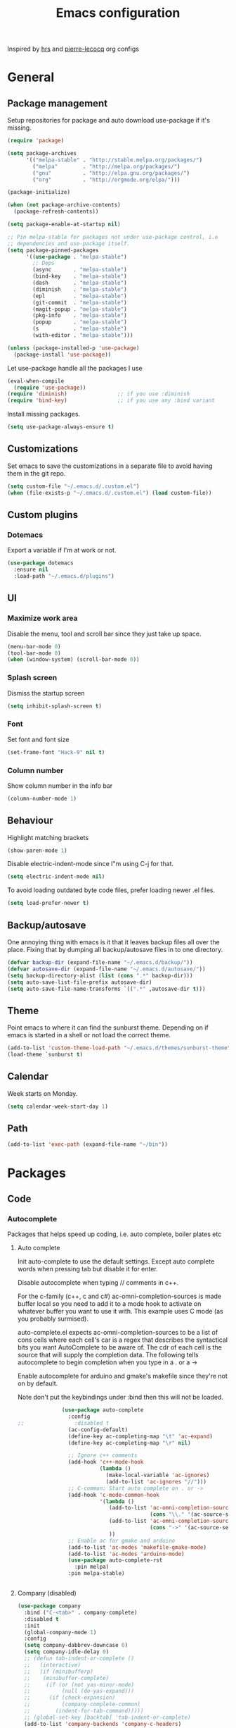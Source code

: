 #+TITLE: Emacs configuration

Inspired by [[https://github.com/hrs/dotfiles/tree/master/emacs.d][hrs]] and [[https://github.com/pierre-lecocq/emacs.d/tree/literal][pierre-lecocq]] org configs

* General
** Package management

   Setup repositories for package and auto download use-package if it's missing. 
   #+BEGIN_SRC emacs-lisp
     (require 'package)

     (setq package-archives
           '(("melpa-stable" . "http://stable.melpa.org/packages/")
             ("melpa"        . "http://melpa.org/packages/")
             ("gnu"          . "http://elpa.gnu.org/packages/")
             ("org"          . "http://orgmode.org/elpa/")))

     (package-initialize)

     (when (not package-archive-contents)
       (package-refresh-contents))

     (setq package-enable-at-startup nil)

     ;; Pin melpa-stable for packages not under use-package control, i.e
     ;; dependencies and use-package itself.
     (setq package-pinned-packages
           '((use-package . "melpa-stable")
             ;; Deps
             (async       . "melpa-stable")
             (bind-key    . "melpa-stable")
             (dash        . "melpa-stable")
             (diminish    . "melpa-stable")
             (epl         . "melpa-stable")
             (git-commit  . "melpa-stable")
             (magit-popup . "melpa-stable")
             (pkg-info    . "melpa-stable")
             (popup       . "melpa-stable")
             (s           . "melpa-stable")
             (with-editor . "melpa-stable")))

     (unless (package-installed-p 'use-package)
       (package-install 'use-package))
   #+END_SRC

   Let use-package handle all the packages I use
   #+BEGIN_SRC emacs-lisp
     (eval-when-compile
       (require 'use-package))
     (require 'diminish)                ;; if you use :diminish
     (require 'bind-key)                ;; if you use any :bind variant
   #+END_SRC

   Install missing packages.
   #+BEGIN_SRC emacs-lisp
     (setq use-package-always-ensure t)
   #+END_SRC
** Customizations
   Set emacs to save the customizations in a separate file to avoid
   having them in the git repo.
   #+BEGIN_SRC emacs-lisp
     (setq custom-file "~/.emacs.d/.custom.el")
     (when (file-exists-p "~/.emacs.d/.custom.el") (load custom-file))
   #+END_SRC
** Custom plugins
*** Dotemacs
    Export a variable if I'm at work or not.
    #+BEGIN_SRC emacs-lisp
      (use-package dotemacs
        :ensure nil
        :load-path "~/.emacs.d/plugins")
    #+END_SRC
** UI
*** Maximize work area
   Disable the menu, tool and scroll bar since they just take up
   space.
   #+BEGIN_SRC emacs-lisp
     (menu-bar-mode 0)
     (tool-bar-mode 0)
     (when (window-system) (scroll-bar-mode 0))
   #+END_SRC
*** Splash screen
    Dismiss the startup screen
    #+BEGIN_SRC emacs-lisp
      (setq inhibit-splash-screen t)
    #+END_SRC
*** Font
    Set font and font size
    #+BEGIN_SRC emacs-lisp
      (set-frame-font "Hack-9" nil t)
    #+END_SRC
*** Column number
   Show column number in the info bar
   #+BEGIN_SRC emacs-lisp
     (column-number-mode 1)
   #+END_SRC
** Behaviour
   Highlight matching brackets
   #+BEGIN_SRC emacs-lisp
     (show-paren-mode 1)
   #+END_SRC
   
   Disable electric-indent-mode since I"m using C-j for that.
   #+BEGIN_SRC emacs-lisp
     (setq electric-indent-mode nil)
   #+END_SRC

   To avoid loading outdated byte code files, prefer loading newer .el
   files.
   #+BEGIN_SRC emacs-lisp
     (setq load-prefer-newer t)
   #+END_SRC
** Backup/autosave
   One annoying thing with emacs is it that it leaves backup files all
   over the place.  Fixing that by dumping all backup/autosave files
   in to one directory.
   #+BEGIN_SRC emacs-lisp
     (defvar backup-dir (expand-file-name "~/.emacs.d/backup/"))
     (defvar autosave-dir (expand-file-name "~/.emacs.d/autosave/"))
     (setq backup-directory-alist (list (cons ".*" backup-dir)))
     (setq auto-save-list-file-prefix autosave-dir)
     (setq auto-save-file-name-transforms `((".*" ,autosave-dir t)))
   #+END_SRC

** Theme
   Point emacs to where it can find the sunburst theme. Depending on
   if emacs is started in a shell or not load the correct theme.
   #+BEGIN_SRC emacs-lisp
     (add-to-list 'custom-theme-load-path "~/.emacs.d/themes/sunburst-theme")
     (load-theme `sunburst t)
   #+END_SRC
** Calendar
   Week starts on Monday.
   #+BEGIN_SRC emacs-lisp
     (setq calendar-week-start-day 1)
   #+END_SRC
** Path
   #+BEGIN_SRC emacs-lisp
     (add-to-list 'exec-path (expand-file-name "~/bin"))
   #+END_SRC
* Packages
** Code
*** Autocomplete
   Packages that helps speed up coding, i.e. auto complete, boiler plates etc 
**** Auto complete
     Init auto-complete to use the default settings. Except auto
     complete words when pressing tab but disable it for enter.

     Disable autocomplete when typing // comments in c++.

     For the c-family (c++, c and c#) 
     ac-omni-completion-sources is made buffer local so you need to add
     it to a mode hook to activate on whatever buffer you want to use it
     with.  This example uses C mode (as you probably surmised).
     
     auto-complete.el expects ac-omni-completion-sources to be a list of
     cons cells where each cell's car is a regex that describes the
     syntactical bits you want AutoComplete to be aware of. The cdr of
     each cell is the source that will supply the completion data.  The
     following tells autocomplete to begin completion when you type in a
     . or a ->

     Enable autocomplete for arduino and gmake's makefile since they're
     not on by default.
     
     Note don't put the keybindings under :bind then this will not be
     loaded.
     #+BEGIN_SRC emacs-lisp
              (use-package auto-complete
                :config
;;                :disabled t
                (ac-config-default)
                (define-key ac-completing-map "\t" 'ac-expand)
                (define-key ac-completing-map "\r" nil)

                ;; Ignore c++ comments
                (add-hook 'c++-mode-hook
                          (lambda ()
                            (make-local-variable 'ac-ignores)
                            (add-to-list 'ac-ignores "//")))
                ;; C-common: Start auto complete on . or ->
                (add-hook 'c-mode-common-hook 
                          '(lambda ()
                             (add-to-list 'ac-omni-completion-sources
                                          (cons "\\." '(ac-source-semantic)))
                             (add-to-list 'ac-omni-completion-sources
                                          (cons "->" '(ac-source-semantic)))
                             ))
                ;; Enable ac for gmake and arduino
                (add-to-list 'ac-modes 'makefile-gmake-mode)
                (add-to-list 'ac-modes 'arduino-mode)
                (use-package auto-complete-rst
                  :pin melpa)
                :pin melpa-stable)


     #+END_SRC
**** Company (disabled)
     
     #+BEGIN_SRC emacs-lisp
       (use-package company
       	 :bind ("C-<tab>" . company-complete)
       	 :disabled t
       	 :init
       	 (global-company-mode 1)
       	 :config
       	 (setq company-dabbrev-downcase 0)
       	 (setq company-idle-delay 0)
       	 ;; (defun tab-indent-or-complete ()
       	 ;;   (interactive)
       	 ;;   (if (minibufferp)
       	 ;;    (minibuffer-complete)
       	 ;;     (if (or (not yas-minor-mode)
       	 ;;          (null (do-yas-expand)))
       	 ;;      (if (check-expansion)
       	 ;;          (company-complete-common)
       	 ;;        (indent-for-tab-command)))))
       	 ;; (global-set-key [backtab] 'tab-indent-or-complete)
       	 (add-to-list 'company-backends 'company-c-headers)
       	 :pin melpa-stable)
     #+END_SRC
**** Yasnippet
     Enable yasnippet
     #+BEGIN_SRC emacs-lisp
       (use-package yasnippet 
       	 :config
       	 (yas-global-mode 1)
       	 (setq yas-indent-line nil)
       	 :pin melpa-stable)
     #+END_SRC
*** Lint
   Packages that helps inspecting code, report errors etc.
**** Flycheck
     Enable flycheck globably.

     Disable clang check, gcc check works better.
     #+BEGIN_SRC emacs-lisp
            (use-package flycheck
              :config
              (add-hook 'after-init-hook #'global-flycheck-mode)
              (setq-default flycheck-disabled-checkers
                            (append flycheck-disabled-checkers '(c/c++-clang)))
              (when dotemacs-is-work 
               	(setq-default flycheck-c/c++-gcc-executable
                              "/tools/package/gcc/6.2.0/bin/g++"))
              ;; Current version of rst-sphinx for flycheck disabling it
              (add-to-list 'auto-mode-alist
                           '("\\.rst\\'" . (lambda () 
                                             (rst-mode)
                                             (flycheck-mode -1)))) 
              :pin melpa-stable)

     #+END_SRC
     Tell emacs it's safe to change these in a .dir-locals.el file.
     #+BEGIN_SRC emacs-lisp
       (put 'flycheck-c/c++-gcc-executable 'safe-local-variable #'stringp) 
       (put 'flycheck-gcc-args 'safe-local-variable #'listp) 
     #+END_SRC
**** Demangle (Disabled)
     #+BEGIN_SRC emacs-lisp
       (use-package demangle-mode
       	 :disabled t
       	 :pin melpa-stable)
     #+END_SRC
*** Navigation
   Packages for navigating code.
**** GTags (Disabled)
     Key bindings for finding tag, reference and usage of symbol.

     Cycling gtag results ([[https://www.emacswiki.org/emacs/CyclingGTagsResult][source]])
     #+BEGIN_SRC emacs-lisp
       (use-package ggtags
       	 :disabled t
       	 :bind (("M-." . gtags-find-tag) ;; Finds tag
               	("C-M-." . gtags-find-rtag)   ;; Find all references of tag
               	("C-M-," . gtags-find-symbol)) ;; Find all usages of symbol.
       	 :config 
       	 (defun ww-next-gtag ()
               "Find next matching tag, for GTAGS."
               (interactive)
               (let ((latest-gtags-buffer
                      (car (delq nil  (mapcar (lambda (x) (and (string-match "GTAGS SELECT" (buffer-name x)) (buffer-name x)) )
                                              (buffer-list)) ))))
               	 (cond (latest-gtags-buffer
                       	(switch-to-buffer latest-gtags-buffer)
                       	(forward-line)
                       	(gtags-select-it nil))
                       )))
       	 :pin melpa-stable)

     #+END_SRC
**** RTags (Disabled)
     Key bindings for RTags (they conflicts with GTags)
     #+BEGIN_SRC emacs-lisp
       (use-package rtags
       	 :disabled t
       	 :bind (("M-." . rtags-find-symbol-at-point)
	       	("M-," . rtags-find-references-at-point)
	       	("M-[" . rtags-location-stack-back)
	       	("M-]" . rtags-location-stack-forward))
       	 :config
       	 (use-package rtags-ac
	   :pin melpa-stable)
       	 :pin melpa-stable)
     #+END_SRC
** Languages
  Modes for highlighting different programing languages.
*** Functional
**** Haskell
     Settings for programming haskell in emacs
     #+BEGIN_SRC emacs-lisp
       (use-package haskell-mode
       	 :config
       	 (add-hook 'haskell-mode-hook 'turn-on-haskell-doc-mode)
       	 (add-hook 'haskell-mode-hook 'turn-on-haskell-indent)
       	 (autoload 'ghc-init "ghc" nil t)
       	 :pin melpa-stable)
     #+END_SRC
**** Lisp
     Color haxvalues with their respective color.
     #+BEGIN_SRC emacs-lisp
       (use-package lisp-mode
	 :ensure nil ; Built in
	 :config
	 (defvar hexcolour-keywords
	   '(("#[[:xdigit:]]\\{6\\}"
	      (0 (put-text-property (match-beginning 0)
				    (match-end 0)
				    'face (list :background 
					       	(match-string-no-properties 0)))))))
	 (defun hexcolour-add-to-font-lock ()
	   (font-lock-add-keywords nil hexcolour-keywords))
	 (add-hook 'lisp-mode-hook 'hexcolour-add-to-font-lock))
     #+END_SRC
*** C family
    Specific for C, C++ and other in the c family
    - Set indentation to be two spaces.
    - Set the default mode for .h files to be c++-mode
    - Make it easier to work with camelCase words by enabling subword-mode.
    - Add that it will also search src and include directories when
      switching between header and source files.

    #+BEGIN_SRC emacs-lisp
      (use-package cc-mode
       	:mode ("\\.h\\'" . c++-mode)
       	:config
       	(add-hook 'c-mode-common-hook
                  (lambda ()
                    (setq indent-tabs-mode nil)
                    (setq c-basic-offset 2)
                    (subword-mode 1))) ;; enable camelCase
       	(setq ff-search-directories '("." "../src" "../include"))
       	:pin melpa-stable)

    #+END_SRC
*** Python
    Package name is python but the mode is python-mode
    Set indentation to 2 white spaces.

    Set the default for pb2 files (=PROJECT=) to use python.
    #+BEGIN_SRC emacs-lisp
      (use-package python
       	:mode (("\\.py\\'" . python-mode) 
               ("PROJECT$" . python-mode))
       	:interpreter ("python" . python-mode)
       	:config

       	(setq python-mode-hook
              (function (lambda ()
                          (setq indent-tabs-mode nil)
                          (setq python-indent-offset 
                               	(if dotemacs-is-work 4 2)))))
       	:pin melpa-stable)
    #+END_SRC
*** Golang
    Setting up go to use 2 spaces as indentation and enable
    autocomplete for go.
    #+BEGIN_SRC emacs-lisp
      (use-package go-mode
       	:config
       	(add-hook 'go-mode-hook 
                  (lambda ()
                    (setq-default) 
                    (setq tab-width 2) 
                    (setq standard-indent 2) 
                    (setq indent-tabs-mode nil)))
       	(use-package go-autocomplete
          :pin melpa-stable)
       	:pin melpa-stable)
    #+END_SRC
*** Shaders
**** GLSL
     Set files associated with glsl to use glsl mode
     #+BEGIN_SRC emacs-lisp
       (use-package glsl-mode
         :mode (("\\.vert\\'" . glsl-mode)
               	("\\.frag\\'" . glsl-mode)
               	("\\.geom\\'" . glsl-mode)
               	("\\.prog\\'" . glsl-mode)
               	("\\.glsl\\'" . glsl-mode))
         :pin melpa)
     #+END_SRC

*** Build
**** Makefile
     Set following files to use makefile-gmake-mode as the default.
     - Files that starts with =Makefile=.
     - Has extension =.mk=.
     - Files that are located in a directory called Make and ends with
       =Rules=.
     - Files that are located in a directory called =modules=.
     - Files called =BUILD.conf= (pb2 file).
     - Files called =Project= that are located in a directory called Make.
     - Has extension =.tdpackage=.
     #+BEGIN_SRC emacs-lisp
       (use-package make-mode
       	 :mode (("Makefile.*" . makefile-gmake-mode)
               	("\\.mk$" . makefile-gmake-mode)
               	("Make/.*Rules$" . makefile-gmake-mode)
               	("modules/.*" . makefile-gmake-mode)
               	("BUILD\\.conf$" . makefile-gmake-mode)
               	("Make/Project$" . makefile-gmake-mode)
               	("\\.tdpackage$" . makefile-gmake-mode)
               	))
     #+END_SRC
**** CMake
     #+BEGIN_SRC emacs-lisp
       (use-package cmake-mode
       	 :pin melpa-stable)
     #+END_SRC
*** REPL
**** Geiser
     #+BEGIN_SRC emacs-lisp
       (use-package geiser
	 :pin melpa-stable)
     #+END_SRC
     Auto complete backend for geiser
     #+BEGIN_SRC emacs-lips
	 (use-package ac-geiser
	   :pin melpa-stable)
     #+END_SRC
**** Sh
     Indent using 2 spaces for shell scripts.
     #+BEGIN_SRC emacs-lisp
       (use-package sh-script
       	 :config
       	 (add-hook 'sh-mode-hook
               (lambda ()
               	 (setq indent-tabs-mode nil)
               	 (setq c-basic-offset 2))))
     #+END_SRC
*** Yaml
    #+BEGIN_SRC emacs-lisp
      (use-package yaml-mode
       	:pin melpa-stable)
    #+END_SRC
*** Sphinx
    #+BEGIN_SRC emacs-lisp
      (use-package sphinx-mode
       	:pin melpa-stable)
    #+END_SRC
*** Markdown
    #+BEGIN_SRC emacs-lisp
      (use-package markdown-mode
       	:pin melpa-stable)   
    #+END_SRC
*** Meson
   #+BEGIN_SRC emacs-lisp
     (use-package meson-mode
       :pin melpa-stable)
   #+END_SRC 
** Programs
  Packages that communicates with external processes.
*** Ledger
   Settings for ledger.
   Set the default mode for .dat files to ledger.

   Clean the buffer with C-c c.
   #+BEGIN_SRC emacs-lisp
     (use-package ledger-mode
       :bind (:map ledger-mode-map ("C-c c" . ledger-mode-clean-buffer))
       :mode "\\.dat\\'"
       :config
       (setq ledger-clear-whole-transactions 1)
       (add-hook 'ledger-mode-hook 
                 (lambda ()
                   (company-mode -1)))
:pin melpa-stable)
   #+END_SRC   
*** Arduino
    Function for setting up a arduino template sketch
    #+BEGIN_SRC emacs-lisp
      (defun init-arduino ()
      "Template arduino sketch"
      (interactive)
      (insert "void setup() {
       	// put your setup code here, to run once:

      }

      void loop() {
       	// put your main code here, to run repeatedly:

      }")
      )   
    #+END_SRC
*** Multi term
    #+BEGIN_SRC emacs-lisp
      (use-package multi-term
       	:pin melpa)
    #+END_SRC
*** Gnuplot
    Enable gnuplot to be able to plot tables in org mode.

    Bind the F9 key to open a buffer into gnuplot mode

    Set that all files ending in .gp will use the gnuplot-mode
    #+BEGIN_SRC emacs-lisp
      (use-package gnuplot
       	:bind ([(f9)] . gnuplot-make-buffer)
       	:config
       	(autoload 'gnuplot-mode "gnuplot" "gnuplot major mode" t)
       	(autoload 'gnuplot-make-buffer "gnuplot" "open a buffer in gnuplot mode" t)
       	;; Set files with ext .gp to use gnuplot
       	(setq auto-mode-alist (append '(("\\.gp$" . gnuplot-mode)) auto-mode-alist))
       	:pin melpa-stable)
    #+END_SRC
*** Magit
    A Git porcelain inside Emacs
    Key =C-x g= to run magit on current buffer.

    #+BEGIN_SRC emacs-lisp
      (use-package magit
       	:bind ( "C-x g" . magit-status)
       	:pin melpa-stable)
    #+END_SRC
*** The Silver Searcher
    #+BEGIN_SRC emacs-lisp
      (use-package ag
	:pin melpa-stable)
    #+END_SRC

** Web
  Packages for webbased content.
*** nginx
    Major mode for editing nginx.
    #+BEGIN_SRC emacs-lisp
      (use-package nginx-mode
       	:pin melpa-stable)
    #+END_SRC
** Emacs
  Packages that augments emacs.
*** Org
    
    From [[https://github.com/hrs/dotfiles/tree/master/emacs.d][hrs]] config file but converted to use-package
    
    Use pretty bullet points instead of asterix

    Use a little downward-pointing arrow instead of the usual ellipsis
    (=...=) when folded.

    Use syntax highlighting in source blocks while editing.
    #+BEGIN_SRC emacs-lisp
      (use-package org
        :mode ("\\.org\\'" . org-mode)
        :bind (("C-c l" . org-store-link)
               ("C-c a" . org-agenda)
               ("C-c c" . org-capture)
               ("C-c b" . org-iswitchb))
        :config
        (use-package org-bullets
          :pin melpa-stable)
        (add-hook 'org-mode-hook
                  (lambda ()
                    (org-bullets-mode t)))
        (setq org-ellipsis "⤵")
        (setq org-src-fontify-natively t)
        (when (not dotemacs-is-work)
          (add-to-list 'org-agenda-files "~/syncthing/Orgzly/"))
        (setq org-todo-keywords
              '((sequence "TODO(t)" "WAIT(w@/!)" "|" "DONE(d!)" "CANCELLED(c@)")))
        ;; (setq org-src-window-setup 'current-window)
        :pin org)
    #+END_SRC

    Doesn't work with yasnippet getting:
    yas--fallback: yasnippet fallback loop!
    This can happen when you bind ‘yas-expand’ outside of the ‘yas-minor-mode-map’.

    Make TAB act as if it were issued in a buffer of the language's major mode.
    =(setq org-src-tab-acts-natively t)=
*** Buffer move
    Move buffers around between windows
    #+BEGIN_SRC emacs-lisp
      (use-package buffer-move 
       	:bind ( ("<M-S-up>"    . buf-move-up)
               	("<M-S-down>"  . buf-move-down)
               	("<M-S-left>"  . buf-move-left)
               	("<M-S-right>" . buf-move-right))
       	:pin melpa-stable)
    #+END_SRC
*** Dired
    Settings for dired.
    Source for the afs-dired-find-file function: [[https://stackoverflow.com/questions/1110118/in-emacs-dired-how-to-find-visit-multiple-files][Source]]
    #+BEGIN_SRC emacs-lisp
      (use-package dired
       	:ensure nil
       	;; Map afs-dired-find-file to F
       	:bind (:map dired-mode-map 
               ("F" . afs-dired-find-file))
       	:config
       	(defun afs-dired-find-file (&optional arg)
             "Open each of the marked files, or the file under the
           point, or when prefix arg, the next N files "
             (interactive "P")
             (let ((fn-list (dired-get-marked-files nil arg)))
               (mapc 'find-file fn-list))))
    #+END_SRC
*** ibuffer
     Use ibuffer instead of list-buffers, has some neat features.

     Sort buffers by placing them in different groups
     #+BEGIN_SRC emacs-lisp
       (use-package ibuffer
         :config 
         (defalias 'list-buffers 'ibuffer)
         (setq ibuffer-saved-filter-groups
             (quote (("default"
                      ("c++" (mode . c++-mode))
                      ("make"  (or (mode . makefile-gmake-mode)
                                   (mode . makefile-mode)))
                      ("cmake" (mode . cmake-mode ))
                      ("ag" (mode . ag-mode ))
                      ("docs" (mode . rst-mode))
                      ("org" (mode . org-mode))
                      ("dired" (mode . dired-mode))
                      ("vc" (mode . vc-dir-mode))
                      ("magit" (name . "^\\*magit"))
                      ("shell" (mode . shell-mode))
                      ("emacs" (or
                               	(name . "^\\*scratch\\*$")
                               	(name . "^\\*Messages\\*$")
                               	(name . "^\\*Completions\\*$")))
                      ))))
       (add-hook 'ibuffer-mode-hook
                 (lambda ()
                   (ibuffer-switch-to-saved-filter-groups "default"))))
     #+END_SRC
*** Helm (Disabled)
    Disabled because it did horrible with tramp
    Settings for helm
    #+BEGIN_SRC emacs-lisp
      (use-package helm
       	:disabled t
       	:bind (("M-x" . helm-M-x)
               ("M-y" . helm-show-kill-ring)
               ;;("C-x C-f" . helm-find-files)
               ("<tab>" . helm-execute-persistent-action)
               ("C-i" . helm-execute-persistent-action) ;; make TAB work in terminal
               ("C-z" . helm-select-action))
       	:config
       	(helm-autoresize-mode t)
       	(helm-mode 1)
       	:pin melpa-stable)
         
    #+END_SRC
*** Tramp
    Set the ssh to be the default method for tramp.
    If tramp hangs and you are using zsh see [[#tramp-hang-workaround][here]].
    #+BEGIN_SRC emacs-lisp
      (use-package tramp
        :config
        (setq tramp-default-method "ssh")
        (add-to-list 'tramp-remote-path "~/bin")
        (add-to-list 'tramp-remote-path "/tools/bin")
        (add-to-list 'tramp-remote-path "~/.guix-profile/bin")
        (add-to-list 'tramp-remote-path "~/.guix-profile/sbin")
        (add-to-list 'tramp-remote-path "/run/current-system/profile/bin")
        (add-to-list 'tramp-remote-path "/run/current-system/profile/sbin"))
    #+END_SRC
*** Sudo edit
    Sudo edit the current file
    #+BEGIN_SRC emacs-lisp
      (use-package sudo-edit
       	:bind ("C-c C-r" . sudo-edit)
       	:pin melpa)
    #+END_SRC
*** Powerline (Disabled)
    #+BEGIN_SRC emacs-lisp
      (use-package powerline
       	:disabled
       	:config
       	(powerline-vim-theme)
       	:pin melpa-stable)
    #+END_SRC
*** Windmove
    Jump between windows using the arrow keys instead of cycling with
    "C-x o". Note that this Doesn't work in org mode.
    #+BEGIN_SRC emacs-lisp
      (use-package windmove 
       	:bind (([M-left]  . windmove-left)  ; move to left window
               ([M-right] . windmove-right) ; move to right window
               ([M-up]    . windmove-up)    ; move to upper window
               ([M-down]  . windmove-down)) ; move to downer window
       	:pin melpa-stable)
    #+END_SRC
*** avy
    #+BEGIN_SRC emacs-lisp
      (use-package avy
        :config
        (setq avy-all-windows nil)
        (setq avy-background t)
        :bind (("M-s" . avy-goto-char))
        :pin melpa-stable)
    #+END_SRC
*** Compilation
    From [[https://stackoverflow.com/questions/13397737/ansi-coloring-in-compilation-mode][link]]
    #+BEGIN_SRC emacs-lisp
      (require 'ansi-color)
      (defun colorize-compilation-buffer ()
        (toggle-read-only)
        (ansi-color-apply-on-region compilation-filter-start (point))
        (toggle-read-only))
      (add-hook 'compilation-filter-hook 'colorize-compilation-buffer)
    #+END_SRC
** Text
  Packages for editing text.
*** Rainbow (Disabled)
    #+BEGIN_SRC emacs-lisp
      (use-package rainbow-mode
       	:disabled t
       	:pin melpa-stable)
    #+END_SRC
*** Smartparens (Disabled)
    Having issues with turning of auto balancing, i.e
    (|) - insert () -> (()|
    #+BEGIN_SRC emacs-lisp
      (use-package smartparens
       	:disabled t
       	:init
       	(add-hook 'c-mode-hook 'turn-on-smartparens-mode)
       	(add-hook 'c++-mode-hook 'turn-on-smartparens-mode)
       	(add-hook 'lisp-mode-hook 'turn-on-smartparens-mode)
       	(add-hook 'scheme-mode-hook 'turn-on-smartparens-mode)
       	(add-hook 'guile-mode-hook 'turn-on-smartparens-mode)
       	(add-hook 'python-mode 'turn-on-smartparens-mode)
       	(add-hook 'lisp-interaction-mode-hook 'turn-on-smartparens-mode)
       	:bind (("M-k" . sp-kill-hybrid-sexp)
	       ("C-M-k" . sp-backward-kill-sexp)
	       ("C-)" . sp-forward-slurp-sexp)
	       ("C-(" . sp-backward-slurp-sexp)
	       ("C-}" . sp-forward-barf-sexp)
	       ("C-{" . sp-backward-barf-sexp)
	       ("C-M-a" . sp-beginning-of-sexp)
	       ("C-M-e" . sp-end-of-sexp)
	       ("C-M-t" . sp-transpose-hybrid-sexp)
	       ("C-M-s" . sp-splice-sexp)
	       ("M-s" . sp-split-sexp)
	       ("M-[" . sp-backward-unwrap-sexp)
	       ("M-]" . sp-unwrap-sexp)
	       ("M-}" . sp-splice-sexp-killing-backward)
	       ("M-{" . sp-splice-sexp-killing-forward))
       	:config
       	(setq sp-autoinsert-pair nil)
       	(setq sp-autoskip-closing-pair nil)
       	:pin melpa-stable)
    #+END_SRC
*** Paredit (Disabled)
    Cannot set custom keybindings, conflicts with my movement keys.

    ParEdit is a minor mode for performing structured editing of
    S-expression data.
    #+BEGIN_SRC emacs-lisp
      (use-package paredit
       	:disabled t
       	:bind (("C-)" . paredit-forward-slurp-sexp)
	       ("C-(" . paredit-backward-slurp-sexp)
	       ("C-}" . paredit-forward-barf-sexp)
	       ("C-{" . paredit-backward-barf-sexp)
	       ("M-{" . paredit-splice-sexp-killing-backward)
	       ("M-}" . paredit-splice-sexp-killing-forward))
       	:init
       	(autoload 'enable-paredit-mode "paredit" "Turn on pseudo-structural editing of Lisp code." t)
       	(add-hook 'emacs-lisp-mode-hook       #'enable-paredit-mode)
       	(add-hook 'eval-expression-minibuffer-setup-hook #'enable-paredit-mode)
       	(add-hook 'ielm-mode-hook             #'enable-paredit-mode)
       	(add-hook 'lisp-mode-hook             #'enable-paredit-mode)
       	(add-hook 'lisp-interaction-mode-hook #'enable-paredit-mode)
       	(add-hook 'scheme-mode-hook           #'enable-paredit-mode)
       	:pin melpa-stable)
    #+END_SRC

*** Evil numbers
    Incrementing/decrementing numbers.
    #+BEGIN_SRC emacs-lisp
      (use-package evil-numbers
       	:bind (("C-c +" . evil-numbers/inc-at-pt)
	       ("C-c -" . evil-numbers/dec-at-pt))
       	:pin melpa-stable)
    #+END_SRC
*** Move text
    Move line up and down using arrow keys.
    #+BEGIN_SRC emacs-lisp
      (use-package move-text
       	:bind (([C-S-up] . move-text-up)
               ([C-S-down] . move-text-down))
       	:pin melpa-stable)
    #+END_SRC

*** Expand region
    #+BEGIN_SRC emacs-lisp
      (use-package expand-region
       	:bind ("C-=" . er/expand-region)
       	:pin melpa-stable)
    #+END_SRC
*** Multiple cursors
    Keybindings for the mc package
    #+BEGIN_SRC emacs-lisp
      (use-package multiple-cursors 
       	:bind (("C-S-c C-S-c" . mc/edit-lines)
               ("C->"         . mc/mark-next-like-this)
               ("C-<"         . mc/mark-previous-like-this)
               ("C-c C-<"     . mc/mark-all-like-this)
               ("C-+"         . mc/mark-next-like-this))
       	:config
       	(use-package mc-extras
          :pin melpa-stable)
       	:pin melpa-stable)
    #+END_SRC
*** String inflections
    Keybinding for cycle between snake case, camel case etc
    #+BEGIN_SRC emacs-lisp
      (use-package string-inflection 
       	:bind ("C-;" . string-inflection-cycle )
       	:pin melpa-stable)
    #+END_SRC
*** fancy-narrow
    Highlight section of code, run 'fancy-narrow-to-region' to narrow
    down on selection.  'fancy-widen' to go back to
    normal. 'fancy-narrow-to-defun' to narrow down on function.
    #+BEGIN_SRC emacs-lisp
      (use-package fancy-narrow
        :pin melpa-stable)
    #+END_SRC
** Nov
   Epub reader mode.
   #+BEGIN_SRC emacs-lisp
     (use-package nov
       :mode (("\\.epub\\'" . nov-mode))
       :pin melpa-stable)
   #+END_SRC
** Shell
   Enable color in shell and define the color theme. Also disable
   yasnippet in shell mode since that's messing with the shell.
   
   Custom function to clear the shell in emacs. Bound to f8
   #+BEGIN_SRC emacs-lisp
     (use-package shell
       :bind ("<f8>" . clear-shell)
       :config
       (add-hook 'shell-mode-hook 
                 (lambda ()
                   ;; Enable color in shell
                   (ansi-color-for-comint-mode-on)
                   ;; Change Color theme in shell
                   (setq ansi-color-names-vector
                         ["#4d4d4d"
                          "#D81860"
                          "#60FF60"
                          "#f9fd75"
                          "#4695c8"
                          "#a78edb"
                          "#43afce"
                          "#f3ebe2"])
                   (setq ansi-color-map (ansi-color-make-color-map))
                   ;; Disable yas minor mode
                   (yas-minor-mode -1)
                   ;; Disable company mode
                   ;; Breaks find-*dired functions
                   ;;(when (not dotemacs-is-work) (company-mode -1))
                   ;; Add go and goc to the dirtrack, Need tweak the regexp 
                   ;; (setq shell-cd-regexp "\\(cd\\|goc\\|go\\)")
                   ))
       (defun clear-shell ()
         "Clear the shell buffer"
         (interactive)
         (let ((comint-buffer-maximum-size 0))
           (comint-truncate-buffer))))
   #+END_SRC
* Work
** Custom packages
*** dd-newfile
    Function that inserts the DD template for a new file
    #+BEGIN_SRC emacs-lisp
      (use-package dd-newfile
        :if dotemacs-is-work
        :ensure nil
        :load-path "~/.emacs.d/plugins")
    #+END_SRC
*** dd-log-parser
    Functions for parsing the =DD::Logger=
    #+BEGIN_SRC emacs-lisp
      (use-package dd-log-parser
        :if dotemacs-is-work
        :ensure nil
        :load-path "~/.emacs.d/plugins")
    #+END_SRC
*** dd-pybuild2
    #+BEGIN_SRC emacs-lisp
      (use-package dd-pybuild2
        :if dotemacs-is-work
        :ensure nil
        :load-path "~/.emacs.d/plugins")
    #+END_SRC
*** houdini
    Houdini related functions, mostly handle houdini versions.
    #+BEGIN_SRC emacs-lisp
      (use-package houdini
        :bind ("C-x j" . hou-insert-version)
        :if dotemacs-is-work
        :ensure nil
        :load-path "~/.emacs.d/plugins")
    #+END_SRC
*** highlight-extra
    Functions for highlighting my shells when building etc
    #+BEGIN_SRC emacs-lisp
      (use-package highlight-extra
        :if dotemacs-is-work
        :ensure nil
        :load-path "~/.emacs.d/plugins")
    #+END_SRC
*** work
    Bunch of functions to setup my work area when at work 
    #+BEGIN_SRC emacs-lisp
      (use-package work
        :if dotemacs-is-work
        :ensure nil
        :load-path "~/.emacs.d/plugins")
    #+END_SRC
** Custom functions
*** PID    
   Get the pid of a proc
   #+BEGIN_SRC emacs-lisp
     (defun pid (regex &optional index)
       "Get the pid of REGEX, if more than one is running it returns one
     at INDEX. Where INDEX starts from 0 and up"
       (interactive)
       (when (not index) (setq index 0))
       (nth index 
	    (split-string 
	     (shell-command-to-string
	      (concat "ps aux | " ;; wrap first character in [ ] to not match itself
		      "sed -nE \"s/$USER\\s+([0-9]+).*?"
		      (concat "[" (substring regex 0 1) "]" (substring regex 1))"/\\1/p\"")
	      ))))
   #+END_SRC
*** PID Houdini
    Get the PID for houdini
    #+BEGIN_SRC emacs-lisp
      (defun pid-houdini (&optional index )
	"Get the pid for houdini.
      If more than one is running it returns the one at INDEX.  Where
      INDEX starts from 0 and up"

	(interactive)
	(when (not index) (setq index 0)) (pid "houdini-bin" index))
    #+END_SRC
*** PID Maya
    #+BEGIN_SRC emacs-lisp
      (defun pid-maya (&optional index)
	"Get the pid for maya.
      If more than one is running it returns the one at INDEX.  Where
      INDEX starts from 0 and up"
	(interactive)
	(when (not index) (setq index 0))
	(pid "maya\\.bin" index))
    #+END_SRC
*** PID smeat
    #+BEGIN_SRC emacs-lisp
      (defun pid-smeat (&optional index)
	"Get the pid for smeat.
      If more than one is running it returns the one at INDEX.  Where
      INDEX starts from 0 and up"
	(interactive)
	(when (not index) (setq index 0))
	;; the ^= is to ignore houdini/python commands e.g houdini --with smeat=...
	(pid "smeat(:?[^=]+|$$)" index))
    #+END_SRC
*** Attach Houdini
    Used with gdb, prints attach <pid of houdini> in the prompt.
    #+BEGIN_SRC emacs-lisp
      (defun attach-houdini (&optional index)
	"Prints attach <pid> into the buffer. 
      INDEX is use to select which one if there are multiple instances
      running, INDEX counts from 1."
	(interactive"p")

	;; The default for index is one.
	(when (< index 1) (setq index 1))
	(insert (concat "attach " (pid-houdini (- index 1)) )))
    #+END_SRC
*** Attach Maya
    #+BEGIN_SRC emacs-lisp
      (defun attach-maya (&optional index) 
        "Prints attach <pid> into the buffer. 
      INDEX is use to select which one if there are multiple instances
      running, INDEX counts from 1."
        (interactive"p")
        ;; The default for index is one.
        (when (< index 1) (setq index 1))
        (insert (concat "attach " (pid-maya index) )))
    #+END_SRC
*** Attach smeat
    #+BEGIN_SRC emacs-lisp
      (defun attach-smeat (&optional index)
	"Prints attach <pid> into the buffer.
      INDEX is use to select which one if there are multiple instances
      running, INDEX counts from 1."
	(interactive"p")

	;; The default for index is one.
	(when (< index 1) (setq index 1))
	(insert (concat "attach " (pid-smeat (- index 1)) )))
    #+END_SRC
*** Kill Houdini
    #+BEGIN_SRC emacs-lisp
      (defun kill-houdini ()
        "Kill houdini.
      If more than one houdini are running it will kill the
      first one in the ps list."
        (interactive)
        (shell-command (concat "kill -9 " (pid-houdini))))
    #+END_SRC
*** Kill Maya 
    #+BEGIN_SRC emacs-lisp
      (defun kill-maya ()
        "Kill maya.
      If more than one Maya process are running it will kill the
      first one in the ps list."
        (interactive)
        (shell-command (concat "kill -9 " (pid-maya))))
    #+END_SRC
*** Smeat abort
    Not quite working. But sends a signal to the smeat process to abort the sim.
    #+BEGIN_SRC emacs-lisp
      (defun smeat-abort (&optional index )
        "Sends USR1 signal to houdini which aborts the smeat client.
      INDEX is used to select which houdini instance to send to if
      multiple instances exist."
        (interactive"p")
        (when (< index 1) (setq index 1))
        (let ((hou-pid (pid-houdini index)))
          (shell-command (concat "kill -s USR1 " hou-pid))))
    #+END_SRC
*** Preproccess
    #+BEGIN_SRC emacs-lisp
      (defun preprocess-fix-macros ()
        "Fix expanded macros when running only the preprocess on a file.
      For example: g++ <flags> -E <file>.  Since they are expanded into
      a single line which makes them hard to debug."
        (interactive)
        (let* ((start (if (use-region-p) (region-beginning) (point)))
               (end (if (use-region-p) (region-end) (point-max)))
               (regex-map '(":[ ]" ";" "{" "}[ ]"))
               (regex (mapconcat (lambda (x) (format "\\(%s\\)" x)) regex-map "\\|")))
          (goto-char start)
          (while (search-forward-regexp regex end t)
            (newline)
            (setq end (1+ end)))
          (indent-region start (point))
          (goto-char start)))
    #+END_SRC
*** Make
    Functions to speed up the port of old style Makefiles to using modules.
    #+BEGIN_SRC emacs-lisp
      (defun make-boost-components ()
        "Convert old style boost libs to module style"
        (interactive)
        (let ((begin) (end))
          (if (use-region-p)
              (progn (setq begin (region-beginning) end (region-end)))
            (progn (setq begin (point-min) end nil)))
          (goto-char begin)
          (while (re-search-forward
                  (concat "\\$(\\(?:EXECS\\|LIBS\\))_LIBS \\+= "
                          "\\$(BOOST_LIB_DIR)/libboost_\\(.*?\\)\\.a") end t)
            (replace-match "BOOST_COMPONENTS += \\1"))))

      (defun make-include-to-modules ()
        "Convert old Makefile's INCLUDE to using modules"
        (interactive)
        (let ((begin) (end))
          (if (use-region-p)
              (progn (setq begin (region-beginning) end (region-end)))
            (progn (setq begin (point-min) end nil)))
          (goto-char begin)
          (while (re-search-forward
                  "INCLUDES \\+= \\$(\\(.*\\)_INC_DIR)" end t)
            (replace-match 
             (concat "MODULES += " (downcase (match-string-no-properties 1))) t ))))

      (defun make-mkl-module ()
        "Convert old mkl static libs to using the mkl module's flags"
        (interactive)
        (let ((begin) (end))
          (if (use-region-p)
              (progn (setq begin (region-beginning) end (region-end)))
            (progn (setq begin (point-min) end nil)))
          (goto-char begin)
          (when (re-search-forward 
                 (concat "\\$(\\(?:EXECS\\|LIBS\\))_LIBS \\+= " 
                         "\\$(MKL_STATIC_LAYERED_LIBS)") end t)
            (replace-match "MKL_USE_STATIC_LIBS = YES"))))

      (defun make-eigen-module ()
        "Convert eigen cxxflag to using the eigen module's flags"
        (interactive)
        (let ((begin) (end))
          (if (use-region-p)
              (progn (setq begin (region-beginning) end (region-end)))
            (progn (setq begin (point-min) end nil)))
          (goto-char begin)
          (when (re-search-forward 
                 "X?CXXFLAGS \\+= -DEIGEN_USE_MKL_ALL" end t)
            (replace-match "EIGEN_USE_MKL = YES"))))

      (defun make-openvdb-module ()
        "Convert openvdb cxxflag to using the openvdb module's flags"
        (interactive)
        (let ((begin) (end))
          (if (use-region-p)
              (progn (setq begin (region-beginning) end (region-end)))
            (progn (setq begin (point-min) end nil)))
          (goto-char begin)
          (when (re-search-forward 
                 "X?CXXFLAGS \\+= -DOPENVDB_3_ABI_COMPATIBLE" end t)
            (replace-match "OPENVDB_USE_ABI_3 = YES"))))

      (defun make-insert-toolchain (&optional toolchain)
        "Insert TOOLCHAIN = TOOLCHAIN, where the last is the variable TOOLCHAIN."
        (interactive "sName of toolchain to use: ")
        
        (when (not toolchain) (setq toolchain "gcc") )
        
        (let ((begin) (end))
          (if (use-region-p)
              (progn (setq begin (region-beginning) end (region-end)))
            (progn (setq begin (point-min) end nil)))
          (goto-char begin)
          ;; Move to the end of the _SRCS
          (while (re-search-forward "\\$(\\(?:EXECS\\|LIBS\\))_SRCS \\+= .*" end t))
          
          (insert (concat "\n\nTOOLCHAIN = " toolchain))))

      (defun make-delete-libpaths-and-rpath ()
        "Delete LIBPATHS += and RPATH_LIBSPATHS from the makefile"
        (interactive)
        (let ((begin) (end))
          (if (use-region-p)
              (progn (setq begin (region-beginning) end (region-end)))
            (progn (setq begin (point-min) end (point-max))))
          (delete-matching-lines "\\(?:RPATH_\\)?LIBPATHS \\+= .*" begin end )))

      (defun make-delete-libs ()
        "Delete $(EXECS/LIBS)_LIBS += lines from the makefile"
        (interactive)
        (let ((begin) (end))
          (if (use-region-p)
              (progn (setq begin (region-beginning) end (region-end)))
            (progn (setq begin (point-min) end (point-max))))
          (delete-matching-lines "\\$(\\(?:EXECS\\|LIBS\\))_LIBS \\+= .*" begin end )))

      (defun convert-make-to-modules ()
        "Convert old makefile to using modules"
        (interactive)
        (make-insert-toolchain)
        (make-include-to-modules)
        (make-mkl-module)
        (make-eigen-module)
        (make-openvdb-module)
        (make-boost-components)
        (make-delete-libpaths-and-rpath)
        (make-delete-libs))
    #+END_SRC
* Custom functions
** Buffer
   Function for renaming buffer and file. [[http://www.stringify.com/2006/apr/24/rename/][Source]]
   #+BEGIN_SRC emacs-lisp
     (defun rename-current-file-or-buffer ()
       "Rename current file and buffer, similar to save-as but removes
     the old file"
       (interactive)
       (if (not (buffer-file-name))
           (call-interactively 'rename-buffer)
         (let ((file (buffer-file-name)))
           (with-temp-buffer
             (set-buffer (dired-noselect file))
             (dired-do-rename)
             (kill-buffer nil))))
       nil)
   #+END_SRC
   To sync all open buffers with their respective files on disk. [[https://www.emacswiki.org/emacs/RevertBuffer][Source]]
   #+BEGIN_SRC emacs-lisp
     (defun revert-all-buffers ()
         "Refreshes all open buffers from their respective files."
         (interactive)
         (dolist (buf (buffer-list))
           (with-current-buffer buf
             (when (and (buffer-file-name) (not (buffer-modified-p)))
               (revert-buffer t t t) )))
         (message "Refreshed open files.") )
   #+END_SRC
** Text
   Taken from [[http://stackoverflow.com/questions/88399/how-do-i-duplicate-a-whole-line-in-emacs][here]], author mk-fg.
   #+BEGIN_SRC emacs-lisp
     (defun duplicate-line ()
       "Clone line at cursor, leaving the latter intact."
       (interactive)
       (save-excursion
         (let ((kill-read-only-ok t) deactivate-mark)
           (read-only-mode 1)
           (kill-whole-line)
           (read-only-mode 0)
           (yank))))
   #+END_SRC
** Programming
*** C++
**** Expands a define macro for all matches in current buffer.
     #+BEGIN_SRC emacs-lisp
       (defun replace-define()
         "Evaluating the define variable.
       Place cursor on a #define <var> <content> and execute this command and it will
       replace all <var> with <content> in the file."
         (interactive)
         (let ((line (split-string (thing-at-point 'line) )))
                (if (equal (car line) "#define")
                    (let ((curr-pos (point)) ;; save current position
                          (end (point-max)))
                 ;; Jump to the end of line
                 (end-of-line)
                 ;; Replace the first with the second.
                 (while (re-search-forward (concat "\\_<"(nth 1 line)"\\_>") end t )
                        (replace-match (nth 2 line)))
                 ;; return to the same position
                 (goto-char curr-pos)
                 ;; move to the end of the line to indicate that it's done.
                 (end-of-line))
                  (message "Not a #define directive!" ))))
     #+END_SRC
**** Undo replace-define.
      #+BEGIN_SRC emacs-lisp
        (defun replace-define-undo()
          "Undoing the expansion of the define variable.
        Place cursor on a #define <var> <content> and execute this
         command and it will replace all <content> with <var> in the
         file."

          (interactive)
          (let ((line (split-string (thing-at-point 'line) )))
            (if (equal (car line) "#define")
                (let ((curr-pos (point)) ;; save current position
                      (end (point-max)))
                  ;; Jump to the end of line
                  (end-of-line)

                  ;; Replace the second with the first
                  (while (re-search-forward (nth 2 line) end t ) (replace-match (nth 1 line)))

                  ;; return to the same position
                  (goto-char curr-pos)
                  ;; move to the end of the line to indicate that it's done.
                  (end-of-line))
              (message "Not a #define directive!" ))))

       	  #+END_SRC

**** Convert typedef to c++11's alias
      #+BEGIN_SRC emacs-lisp
        (defun convert-typedef-to-using ()
          "Converts typedef statements to using statements"
          (interactive)
          (let ((begin) (end))
             (if (use-region-p)
                (progn (setq begin (region-beginning) end (region-end)))
              (progn (setq begin (point) end nil)))
             (goto-char begin)
            (while (re-search-forward
                    (concat "typedef \\(\\(?:typename \\)*"
                            "[[:print:]]+?\\)[ \t]+\\([[:alnum:]_]+\\)[ ]*;" )
                    end t )
              (replace-match "using \\2 = \\1;"))))
      #+END_SRC
**** Convert LinSys to LinAlg
     #+BEGIN_SRC emacs-lisp
       (defun convert-LinSys-Solver ()
         "Converts Physics::Fluids::LinSys to Math::LinAlg::Solver"
         (interactive)
         (let ((begin) (end))
           (if (use-region-p)
               (progn (setq begin (region-beginning) end (region-end)))
             (progn (setq begin (point) end nil)))
           (goto-char begin)
           (while (re-search-forward "Physics\\([^/:.]\\)" end t ) (replace-match "Math\\1"))
           (goto-char begin)
           (while (re-search-forward "Fluids\\([^/:.]\\)" end t ) (replace-match "LinAlg\\1"))
           (goto-char begin)
           (while (re-search-forward "LinSys\\([^/:.]\\)" end t ) (replace-match "Solver\\1"))

           (goto-char begin)
           (while (re-search-forward "Physics::Fluids::LinSys" end t ) 
             (replace-match "Math::LinAlg::Solver"))
           
           (goto-char (point-min))
           (while (re-search-forward "PHYSICS_FLUIDS_LINSYS" end t ) 
             (replace-match "MATH_LINALG_SOLVER"))
           (goto-char begin)))
     #+END_SRC
**** Convert LinAlg to LinSys
     #+BEGIN_SRC emacs-lisp
       (defun convert-Solver-LinSys ()
         "Converts Math::LinAlg::Solver to Physics::Fluids::LinSys"
         (interactive)
         (let ((begin) (end))
           (if (use-region-p)
               (progn (setq begin (region-beginning) end (region-end)))
             (progn (setq begin (point) end nil)))
           (goto-char begin)
           (while (re-search-forward "Math\\([^/:.]\\)" end t ) (replace-match "Physics\\1"))
           (goto-char begin)
           (while (re-search-forward "LinAlg\\([^/:.]\\)" end t ) (replace-match "Fluids\\1"))
           (goto-char begin)
           (while (re-search-forward "Solver\\([^/:.]\\)" end t ) (replace-match "LinSys\\1"))

           (goto-char begin)
           (while (re-search-forward "Math::LinAlg::Solver" end t ) 
             (replace-match "Physics::Fluids::LinSys"))
           
           (goto-char (point-min))
           (while (re-search-forward "MATH_LINALG_SOLVER" end t ) 
             (replace-match "PHYSICS_FLUIDS_LINSYS"))
           (goto-char begin)))
     #+END_SRC

**** Insert ifdef clauses
     
     #+BEGIN_SRC emacs-lisp
       (defun afs-insert-ifdef (macro &optional add-else ifndef)
         "Insert C preprocessor conditional #ifdef MACRO. To add an else
         clause set ADD-ELSE to t. To invert the ifdef to #ifndef MACRO
          set ifndef to t."
         (interactive "sName of macro: ")
         (let* ((start (if (use-region-p) (region-beginning) (point-at-bol)))
                (end (if (use-region-p) (region-end) (point-at-eol)))
                (text (delete-and-extract-region start end))
                (defcmd (if ifndef "#ifndef" "#ifdef")))
           (insert (concat (format "%s %s\n%s\n" defcmd macro text)
                           (when add-else (format "#else\n%s\n" text))
                           "#endif"))
           ))
     #+END_SRC

     #+BEGIN_SRC emacs-lisp
       (defun afs-insert-ifdef-else (macro)
         "Insert C prepocessor conditional #ifdef MACRO with an else clause.
       Wrapper for (afs-insert-ifdef MACRO t)"
         (interactive "sName of macro: ")
         (afs-insert-ifdef macro t))
     #+END_SRC

     #+BEGIN_SRC emacs-lisp
       (defun afs-insert-ifndef (macro)
         "Insert C prepocessor conditional #ifndef MACRO."
         (interactive "sName of macro: ")
         (afs-insert-ifdef macro nil t))
     #+END_SRC

     #+BEGIN_SRC emacs-lisp
       (defun afs-insert-ifndef-else (macro)
         "Insert C prepocessor conditional #ifndef MACRO."
         (interactive "sName of macro: ")
         (afs-insert-ifdef macro t t))
     #+END_SRC

**** Convert java style comment to doxygen
    #+BEGIN_SRC emacs-lisp
      (defun convert-java-comment-to-doxygen ()
          "Convert java style comment to doxygen"
        (interactive)
        (let ((begin) (end))
          (if (use-region-p)
              (progn (setq begin (region-beginning) end (region-end)))
            (progn (setq begin (point) end nil)))
          (goto-char begin)
          (while (re-search-forward
                  "/\\*\\*\n[ ]+\\*\\(.*\\)\n[ ]+\\*/"
                  end t )
            (replace-match "///\\1"))))

    #+END_SRC 
** Workspace
   Function for splitting emacs into three frames. 
   Really nice to use with i3wm.
   #+BEGIN_SRC emacs-lisp
     (defun setup-home ()
     "Splits the session into three frames"
     (interactive)
     (delete-other-frames)
     (delete-other-windows)
     (make-frame-command)
     (make-frame-command))
   #+END_SRC
** Split lines
   Function for splitting lines at specified character. Default is ','.
   #+BEGIN_SRC emacs-lisp
     (defun split-at (&optional delim)
     "Split region/line at DELIM, if there are multiple matches it
     will split each one. DELIM will default to \",\" if no delim is
     given."
     (interactive "sSpecify delimiter: ")
     (when (or (string= delim "") (not delim)) (setq delim ","))
     (let ((start (if (use-region-p) (region-beginning) (point-at-bol)))
           (end (if (use-region-p) (region-end) (point-at-eol)))
           (regex delim))
       (goto-char start)
      
       (while (search-forward-regexp regex end t)
         (insert "\n")
         (setq end (1+ end)))
       (indent-region start end)
       (goto-char start)))

     (defun split-at-comma ()
     "wrapper for split-at for use with key command"
     (interactive)
     (split-at ","))
   #+END_SRC
** Yesterday-time
   Computes the time 24 hours ago
   #+BEGIN_SRC emacs-lisp
     (defun yesterday-time ()
     "Provide the date/time 24 hours before the time now in the format of current-time."
       (let* ((now-time (current-time))              ; get the time now
              (hi (car now-time))                    ; save off the high word
              (lo (car (cdr now-time)))              ; save off the low word
              (msecs (nth 2 now-time)))              ; save off the milliseconds

         (if (< lo 20864)                        ; if the low word is too small for subtracting
             (setq hi (- hi 2)  lo (+ lo 44672)) ; take 2 from the high word and add to the low
           (setq hi (- hi 1) lo (- lo 20864)))   ; else, add 86400 seconds (in two parts)

         (list hi lo msecs))) ; regurgitate the new values
   #+END_SRC
* Custom plugins
** Multiple cursor extension
   #+BEGIN_SRC emacs-lisp
     (use-package mc-extra-extra
       :ensure nil
       :load-path "~/emacs.d/plugins")
   #+END_SRC
* Custom keybindings
** Macros
    Macro to quickly open a file that is located on my machine at work.
    Inserts "fredriks@bcws649.d2vancouver.com:fredriks/swdevl/CoreLibs"
    Old machine was bcbellws108.
    #+BEGIN_SRC emacs-lisp
      (fset 'bcws
         [?b ?c ?w ?s ?6 ?4 ?9 ?. ?d ?2 ?v ?a ?n ?c ?o ?u ?v ?e ?r ?. ?c ?o ?m ?: ?f ?r ?e ?d ?r ?i ?k ?s ?/ ?s ?w ?d ?e ?v ?l ?/ ?C ?o ?r ?e ?L ?i ?b ?s])
    #+END_SRC

    And bind it to the key combo
    #+BEGIN_SRC emacs-lisp
      (global-set-key (kbd "C-c B") 'bcws)
    #+END_SRC
** Registers
   Quickly jump to files by pressing C-x r j <register>
   Jump to my init file with 'e' and init directory with 'i'.
   #+BEGIN_SRC emacs-lisp
     (set-register ?e (cons 'file "~/.emacs.d/init.el")) 
     (set-register ?i (cons 'file "~/.emacs.d/init.d/configuration.org")) 
   #+END_SRC
** UI
   Key bindings if I really need to see the menu and tool bar
   #+BEGIN_SRC emacs-lisp
     (global-set-key (kbd "<f5>") 'menu-bar-mode)
     (global-set-key (kbd "<f6>") 'tool-bar-mode)
   #+END_SRC
   
** Navigation
   Jump to specific line.
   #+BEGIN_SRC emacs-lisp
     (global-set-key (kbd "M-g") 'goto-line)
   #+END_SRC
   
   Open file at point.
   #+BEGIN_SRC emacs-lisp
     (global-set-key (kbd "C-x f") 'find-file-at-point)
   #+END_SRC
   
** Text search
   I'm using the regex variant of the text search more than the normal one.
   Swapping keybindings for them
   #+BEGIN_SRC emacs-lisp
     (global-set-key (kbd "C-M-s") 'isearch-forward)
     (global-set-key (kbd "C-M-r") 'isearch-backward)
     (global-set-key (kbd "C-s") 'isearch-forward-regexp)
     (global-set-key (kbd "C-r") 'isearch-backward-regexp)
     (global-set-key (kbd "C-S-s") 'isearch-forward-symbol-at-point)
   #+END_SRC
** Text edit
   Bind replace regexp to meta r
   #+BEGIN_SRC emacs-lisp
     (global-set-key (kbd "M-r") 'replace-regexp)
   #+END_SRC
   
   Duplicate line
   #+BEGIN_SRC emacs-lisp
     (global-set-key (kbd "C-c l") 'duplicate-line)
   #+END_SRC

   Split line at comma
   #+BEGIN_SRC emacs-lisp
     (global-set-key (kbd "C-,") 'split-at-comma)
   #+END_SRC
** Buffer functions
   Key bindings for revert-all-buffers and rename current buffer
   #+BEGIN_SRC emacs-lisp
     (global-set-key (kbd "C-c r") 'revert-all-buffers)
     (global-set-key (kbd "C-c R") 'rename-current-file-or-buffer)
   #+END_SRC
** C Common
   Hide/Show code blocks
   #+BEGIN_SRC emacs-lisp
     (add-hook 'c-mode-common-hook
       (lambda()
         (local-set-key (kbd "C-c <right>") 'hs-show-block)
         (local-set-key (kbd "C-c <left>")  'hs-hide-block)
         (local-set-key (kbd "C-c <up>")    'hs-hide-all)
         (local-set-key (kbd "C-c <down>")  'hs-show-all)
         (hs-minor-mode t)))
   #+END_SRC

   When in a c family buffer use shift tab to switch between header
   and source
   #+BEGIN_SRC emacs-lisp
     (add-hook 'c-mode-common-hook
       (lambda() 
         (local-set-key  (kbd "<backtab>") 'ff-find-other-file)))
   #+END_SRC
** Compile
   Key bindings to run make on current location and to re-run the
   command.
   #+BEGIN_SRC emacs-lisp
     (global-set-key (kbd "<f12>") 'compile)
     (global-set-key (kbd "<f11>") 'recompile)
   #+END_SRC
* Bug workarounds
  Workarounds for bugs I have encountered through out the years
** Cursor turns black
   Set the cursor color to white.
   #+BEGIN_SRC emacs-lisp
     (set-cursor-color "#ffffff")
   #+END_SRC
** Maximize emacs under KDE
   Issue maximizing emacs with KDE at work
   #+BEGIN_SRC emacs-lisp
     (setq frame-resize-pixelwise t)
   #+END_SRC
** Juniper VPN linux 4.5+
   Juniper VPN doesn't work in linux 4.5+, workaround is to disable
   the ipv6.
   #+BEGIN_SRC sh
   echo 1 > /proc/sys/net/ipv6/conf/all/disable_ipv6   
   #+END_SRC
** Tramp hangs after password entry
   :PROPERTIES:
   :CUSTOM_ID:  tramp-hang-workaround 
   :END:
   See [[https://www.emacswiki.org/emacs/TrampMode#toc7][EmacsWiki]]
   What worked for me was adding this to my .zshrc
   #+BEGIN_SRC sh
     [[ $TERM == "dumb" ]] && unsetopt zle && PS1='$ ' && return
   #+END_SRC
* Notes
** Lisp in search replace
   To execute a lisp function in replace regexp do \,(<function>)
** Skip code block
   You can use =:tangle no= in the =SRC_BLOCK= to ignore the code
   block from being exported aka tangled. Good for example blocks that
   you don't want to end up in you config file.
** Flycheck
*** Tweak flycheck
   To set specific compiler and flags for a specific project you can
   use something like this in a .dir-locals.el file:
   #+BEGIN_SRC emacs-lisp :tangle no
     ;; File .dir-locals.el
     ( ( c++-mode 
         . ( (flycheck-c/c++-gcc-executable . "/tools/package/gcc/6.2.0/bin/g++" )
             (flycheck-gcc-args 
              . ("-I/dd/dept/software/users/fredriks/swdevl/PRIVATE/include"
                 "-isystem/dd/tools/cent6_64/package/blosc/1.5.0/include"
                 "-isystem/dd/tools/cent6_64/package/eigen/3.2.10/include/eigen3"
                 "-isystem/dd/tools/cent6_64/package/hdf5/1.8.8/include"
                 "-isystem/dd/tools/cent6_64/package/ilmbase/2.2.0/include"
                 "-isystem/dd/tools/cent6_64/package/mkl/11.2.3/include"
                 "-isystem/dd/tools/cent6_64/package/openvdb/3.2.0/include"
                 "-isystem/dd/tools/cent6_64/package/boost/1.55.0/include"
                 "-isystem/dd/tools/cent6_64/package/tbb/4.3.1/include"
                 "-isystem/dd/tools/cent6_64/package/openmesh/3.3.0/include"
                 "-isystem/tools/include"
                 "-std=c++0x"
                 "-Wall"
                 "-D_GLIBCXX_USE_CXX11_ABI=0"
                 "-DEIGEN_MATRIXBASE_PLUGIN=<DD/Utility/EigenMatrixBaseAddon.hpp>"
                 "-DDD_OPEN_MESH_POLYMESHT_EXTENSION=<DD/Math/Geometry/OpenMesh/OpenMesh_PolyMeshT_Extension.hpp>"
                 "-DDD_OPEN_MESH_TRIMESHT_EXTENSION=<DD/Math/Geometry/OpenMesh/OpenMesh_TriMeshT_Extension.hpp>"
                 "-DDD_CORELIBS_USE_OPENMESH"
                 "-DDD_CORELIBS_BUILD_LIBS"
                 "-DEIGEN_MATRIXBASE_PLUGIN=<DD/Utility/EigenMatrixBaseAddon.hpp>")))))
   #+END_SRC

   If you want to play it more safe you can use the flychecks other
   variables (see C-c ! ?). For example this also works, but all
   include paths are prefix with -I so you'll get a lot of noise from
   boost etc.
   #+BEGIN_SRC emacs-lisp :tangle no
     ;; File .dir-locals.el
     ( ( c++-mode 
         . ( (flycheck-gcc-include-path 
              . ("/dd/dept/software/users/fredriks/swdevl/PRIVATE/include"
                 "/dd/tools/cent6_64/package/blosc/1.5.0/include"
                 "/dd/tools/cent6_64/package/eigen/3.2.10/include/eigen3"
                 "/dd/tools/cent6_64/package/hdf5/1.8.8/include"
                 "/dd/tools/cent6_64/package/ilmbase/2.2.0/include"
                 "/dd/tools/cent6_64/package/mkl/11.2.3/include"
                 "/dd/tools/cent6_64/package/openvdb/3.2.0/include"
                 "/dd/tools/cent6_64/package/boost/1.55.0/include"
                 "/dd/tools/cent6_64/package/tbb/4.3.1/include"
                 "/dd/tools/cent6_64/package/openmesh/3.3.0/include"
                 "/tools/include"))
             (flycheck-gcc-definitions 
              . ("_GLIBCXX_USE_CXX11_ABI=0"
                 "EIGEN_MATRIXBASE_PLUGIN=<DD/Utility/EigenMatrixBaseAddon.hpp>"
                 "DD_OPEN_MESH_POLYMESHT_EXTENSION=<DD/Math/Geometry/OpenMesh/OpenMesh_PolyMeshT_Extension.hpp>"
                 "DD_OPEN_MESH_TRIMESHT_EXTENSION=<DD/Math/Geometry/OpenMesh/OpenMesh_TriMeshT_Extension.hpp>"
                 "DD_CORELIBS_USE_OPENMESH"
                 "DD_CORELIBS_BUILD_LIBS"
                 "EIGEN_MATRIXBASE_PLUGIN=<DD/Utility/EigenMatrixBaseAddon.hpp>")))))
   #+END_SRC
*** Language standard in c++
   Specify language standard in dir locals file: .dir-locals.el 
   For example
   ((c++-mode
     (flycheck-clang-language-standard . "c++14")
     (flycheck-gcc-language-standard . "c++14")))
** Links
*** Elisp Regex
    Link to elisp regular expression
    https://www.gnu.org/software/emacs/manual/html_node/elisp/Regular-Expressions.html
** Change font size on the fly
   Use commands
   C-x C-+ and C-x C--
** Git
*** Change message in most recent commit
    git commit --amend [-m ""]
** Org mode
   Create source block type "<s" on a new line and press <tab>
** Elisp
   Use C-h f to get docs on function
** Code
*** Generate a list of all defined macros
    cpp -dM /dev/null
*** Trace undefined symbol
    use ld's --trace-symbol=<symbol> when linking to get a list of
    what file(s) are using that symbol. Using it with gcc it would be
    #+BEGIN_SRC sh
      gcc <options> -Wl,--trace-symbols=<symbol>
    #+END_SRC
*** Run functions when loading/unloading shared libraries
    Call function when shared library is loaded, with gcc use:
    #+BEGIN_SRC c++
      __attribute__((constructor)) void func(){}
    #+END_SRC
    
    Call function when shared lbirary is unloaded, with gcc use:
    #+BEGIN_SRC c++
      __attribute__((destructor)) void func(){}
    #+END_SRC
    
** Ledger
*** Check what you spend on X
   #+BEGIN_SRC sh
     ledger -f data.dat reg payee "X" -s
   #+END_SRC
*** Scripts
    #+BEGIN_SRC sh
      env LEDGER_FILE=data.dat scripts/cashflow.sh
    #+END_SRC
** Find
*** Ignore directories while searching
    For example while searching for file named foobar, ignore all .svn
    directories.
    #+BEGIN_SRC sh
      find . -not \( -path '*/.svn' -prune \) -name "foobar"
    #+END_SRC
** Case-sensitive search
   press M-c after search

** ssh
*** ssh agent
    Use the ssh agent to cache the private key to a terminal
    #+BEGIN_SRC sh
      eval $(ssh-agent)
      ssh-add ~/.ssh/private-key
    #+END_SRC
** houdini
*** Expression for string parameters
    Create a keyframe (Alt+LMB or "Channels and keyframes" -> "set Keyframe")
    Then edit the expression.
** KDE
*** no borders
    When disabled use ALT+F3 to bring the menu back.
** Install fonts local to user
   Install fonts to ~/.fonts then update the fontconfig cache by
   running.
   #+BEGIN_SRC sh
     fc-cache -v ~/.fonts   
   #+END_SRC
   The option '-v' is just for verbose output and can be skipped.

   To see what fonts are installed run
   #+BEGIN_SRC sh
     fc-list
   #+END_SRC
** Remove/Keep lines matching regexp
   use 'keep-lines' to keep lines matching regexp.
   use 'flush-lines' to remove lines matching regexp.
